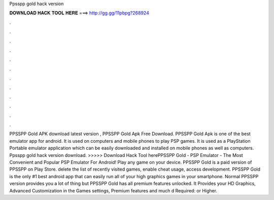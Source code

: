 Ppsspp gold hack version

𝐃𝐎𝐖𝐍𝐋𝐎𝐀𝐃 𝐇𝐀𝐂𝐊 𝐓𝐎𝐎𝐋 𝐇𝐄𝐑𝐄 ===> http://gg.gg/11pbpg?268924

.

.

.

.

.

.

.

.

.

.

.

.

PPSSPP Gold APK download latest version , PPSSPP Gold Apk Free Download. PPSSPP Gold Apk is one of the best emulator app for android. It is used on computers and mobile phones to play PSP games. It is used as a PlayStation Portable emulator application which can be easily downloaded and installed on mobile phones as well as computers. Ppsspp gold hack version download. >>>>> Download Hack Tool herePPSSPP Gold - PSP Emulator - The Most Convenient and Popular PSP Emulator For Android! Play any game on your device. PPSSPP Gold is a paid version of PPSSPP on Play Store. delete the list of recently visited games, enable cheat usage, access development. PPSSPP Gold is the only #1 best android app that can easily run all of your high graphics games in your smartphone. Normal PPSSPP version provides you a lot of thing but PPSSPP Gold has all premium features unlocked. It Provides your HD Graphics, Advanced Customization in the Games settings, Premium features and much d Required: or Higher.